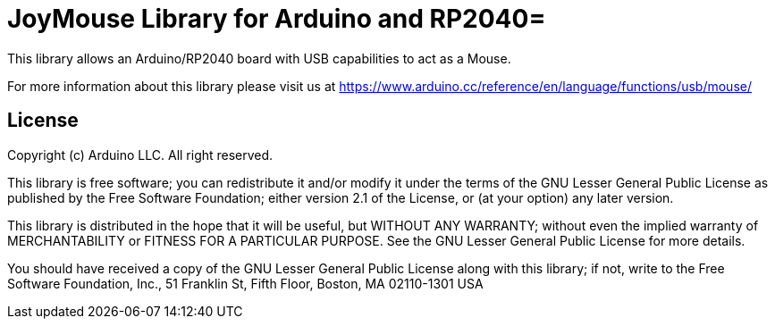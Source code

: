 :repository-owner: claudiopatricio
:repository-name: JoyMouse

= {repository-name} Library for Arduino and RP2040=

This library allows an Arduino/RP2040 board with USB capabilities to act as a Mouse.

For more information about this library please visit us at
https://www.arduino.cc/reference/en/language/functions/usb/mouse/

== License ==

Copyright (c) Arduino LLC. All right reserved.

This library is free software; you can redistribute it and/or
modify it under the terms of the GNU Lesser General Public
License as published by the Free Software Foundation; either
version 2.1 of the License, or (at your option) any later version.

This library is distributed in the hope that it will be useful,
but WITHOUT ANY WARRANTY; without even the implied warranty of
MERCHANTABILITY or FITNESS FOR A PARTICULAR PURPOSE. See the GNU
Lesser General Public License for more details.

You should have received a copy of the GNU Lesser General Public
License along with this library; if not, write to the Free Software
Foundation, Inc., 51 Franklin St, Fifth Floor, Boston, MA 02110-1301 USA
